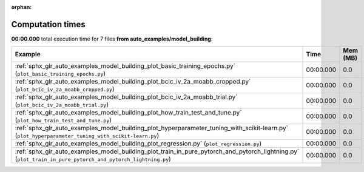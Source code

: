 
:orphan:

.. _sphx_glr_auto_examples_model_building_sg_execution_times:


Computation times
=================
**00:00.000** total execution time for 7 files **from auto_examples/model_building**:

.. container::

  .. raw:: html

    <style scoped>
    <link href="https://cdnjs.cloudflare.com/ajax/libs/twitter-bootstrap/5.3.0/css/bootstrap.min.css" rel="stylesheet" />
    <link href="https://cdn.datatables.net/1.13.6/css/dataTables.bootstrap5.min.css" rel="stylesheet" />
    </style>
    <script src="https://code.jquery.com/jquery-3.7.0.js"></script>
    <script src="https://cdn.datatables.net/1.13.6/js/jquery.dataTables.min.js"></script>
    <script src="https://cdn.datatables.net/1.13.6/js/dataTables.bootstrap5.min.js"></script>
    <script type="text/javascript" class="init">
    $(document).ready( function () {
        $('table.sg-datatable').DataTable({order: [[1, 'desc']]});
    } );
    </script>

  .. list-table::
   :header-rows: 1
   :class: table table-striped sg-datatable

   * - Example
     - Time
     - Mem (MB)
   * - :ref:`sphx_glr_auto_examples_model_building_plot_basic_training_epochs.py` (``plot_basic_training_epochs.py``)
     - 00:00.000
     - 0.0
   * - :ref:`sphx_glr_auto_examples_model_building_plot_bcic_iv_2a_moabb_cropped.py` (``plot_bcic_iv_2a_moabb_cropped.py``)
     - 00:00.000
     - 0.0
   * - :ref:`sphx_glr_auto_examples_model_building_plot_bcic_iv_2a_moabb_trial.py` (``plot_bcic_iv_2a_moabb_trial.py``)
     - 00:00.000
     - 0.0
   * - :ref:`sphx_glr_auto_examples_model_building_plot_how_train_test_and_tune.py` (``plot_how_train_test_and_tune.py``)
     - 00:00.000
     - 0.0
   * - :ref:`sphx_glr_auto_examples_model_building_plot_hyperparameter_tuning_with_scikit-learn.py` (``plot_hyperparameter_tuning_with_scikit-learn.py``)
     - 00:00.000
     - 0.0
   * - :ref:`sphx_glr_auto_examples_model_building_plot_regression.py` (``plot_regression.py``)
     - 00:00.000
     - 0.0
   * - :ref:`sphx_glr_auto_examples_model_building_plot_train_in_pure_pytorch_and_pytorch_lightning.py` (``plot_train_in_pure_pytorch_and_pytorch_lightning.py``)
     - 00:00.000
     - 0.0
